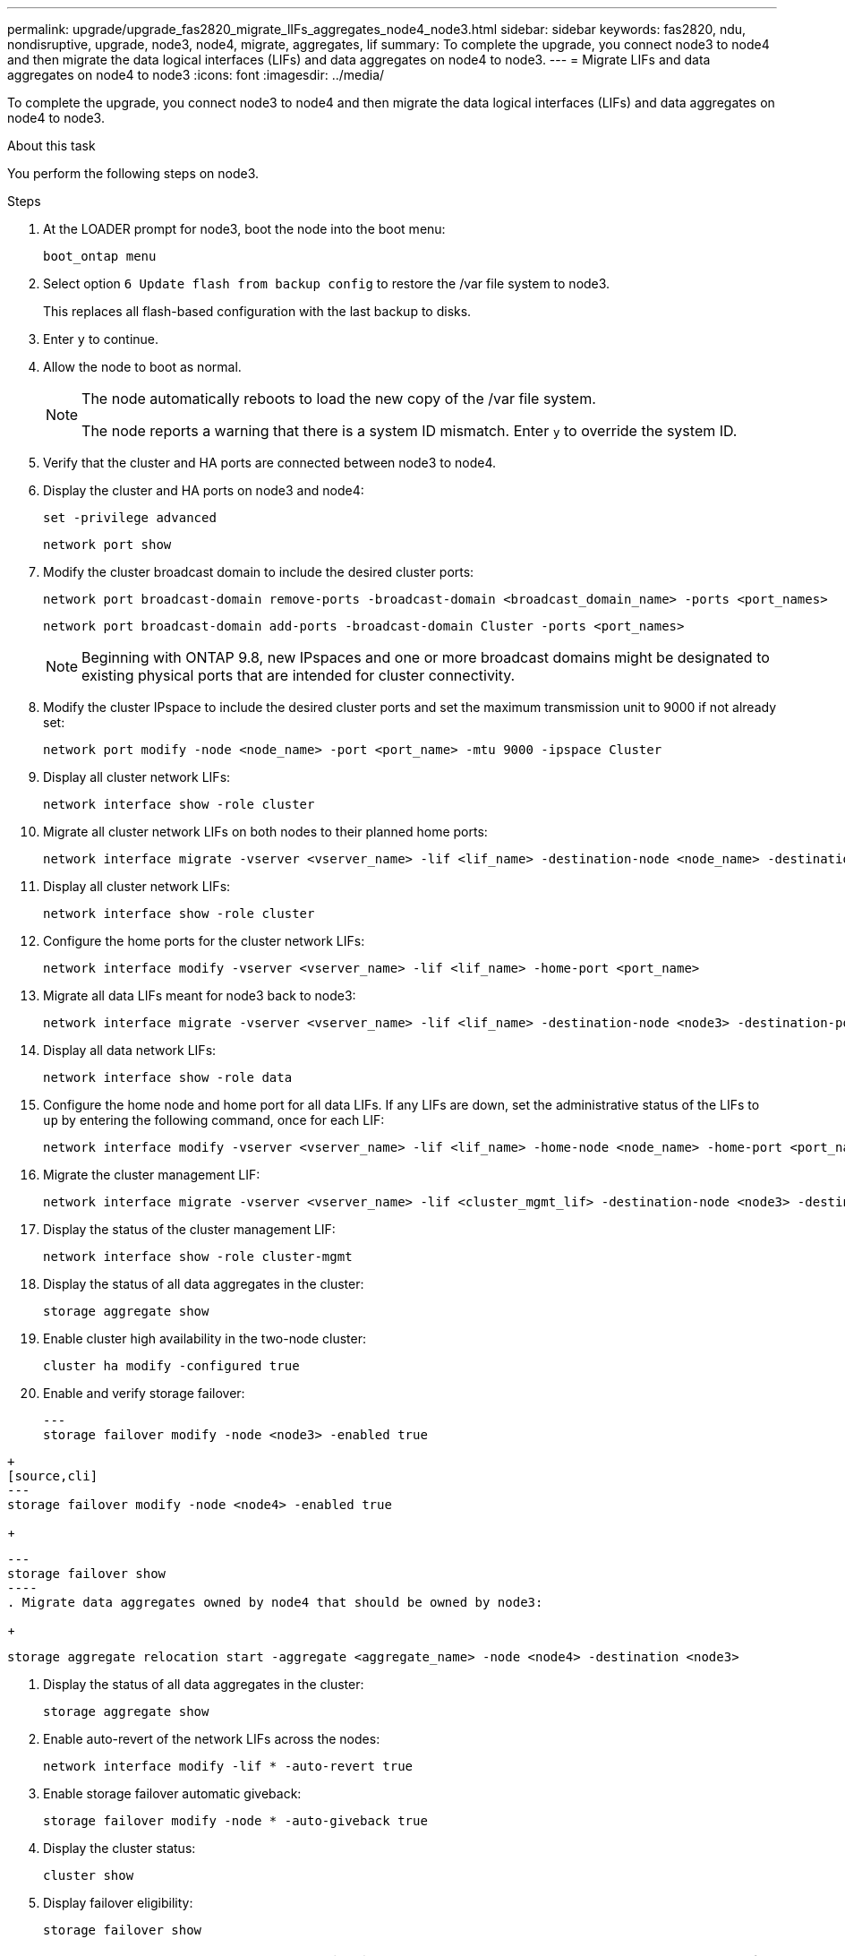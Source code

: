 ---
permalink: upgrade/upgrade_fas2820_migrate_lIFs_aggregates_node4_node3.html
sidebar: sidebar
keywords: fas2820, ndu, nondisruptive, upgrade, node3, node4, migrate, aggregates, lif
summary: To complete the upgrade, you connect node3 to node4 and then migrate the data logical interfaces (LIFs) and data aggregates on node4 to node3.
---
= Migrate LIFs and data aggregates on node4 to node3
:icons: font
:imagesdir: ../media/

[.lead]
To complete the upgrade, you connect node3 to node4 and then migrate the data logical interfaces (LIFs) and data aggregates on node4 to node3.

.About this task

You perform the following steps on node3.

.Steps
. At the LOADER prompt for node3, boot the node into the boot menu:
+
[source,cli]
----
boot_ontap menu
----
. Select option `6 Update flash from backup config` to restore the /var file system to node3.
+
This replaces all flash-based configuration with the last backup to disks. 
. Enter `y` to continue.
. Allow the node to boot as normal.
+
[NOTE]
====
The node automatically reboots to load the new copy of the /var file system.

The node reports a warning that there is a system ID mismatch. Enter `y` to override the system ID.
====

. Verify that the cluster and HA ports are connected between node3 to node4.

. Display the cluster and HA ports on node3 and node4:
+
[source,cli]
----
set -privilege advanced
----
+
[source,cli]
----
network port show
----
. Modify the cluster broadcast domain to include the desired cluster ports:
+
[source,cli]
----
network port broadcast-domain remove-ports -broadcast-domain <broadcast_domain_name> -ports <port_names>
----
+
[source,cli]
----
network port broadcast-domain add-ports -broadcast-domain Cluster -ports <port_names>
----
+
NOTE: Beginning with ONTAP 9.8, new IPspaces and one or more broadcast domains might be designated to existing physical ports that are intended for cluster connectivity.
. Modify the cluster IPspace to include the desired cluster ports and set the maximum transmission unit to 9000 if not already set:
+
[source,cli]
----
network port modify -node <node_name> -port <port_name> -mtu 9000 -ipspace Cluster
----
. Display all cluster network LIFs:
+
[source,cli]
----
network interface show -role cluster
----
. Migrate all cluster network LIFs on both nodes to their planned home ports:
+
[source,cli]
----
network interface migrate -vserver <vserver_name> -lif <lif_name> -destination-node <node_name> -destination-port <port_name>
----
. Display all cluster network LIFs:
+
[source,cli]
----
network interface show -role cluster
----
. Configure the home ports for the cluster network LIFs:
+
[source,cli]
----
network interface modify -vserver <vserver_name> -lif <lif_name> -home-port <port_name>
----
. Migrate all data LIFs meant for node3 back to node3:
+
[source,cli]
----
network interface migrate -vserver <vserver_name> -lif <lif_name> -destination-node <node3> -destination-port <port_name>
----
. Display all data network LIFs:
+
[source,cli]
----
network interface show -role data
----
. Configure the home node and home port for all data LIFs. If any LIFs are down, set the administrative status of the LIFs to `up` by entering the following command, once for each LIF:
+
[source,cli]
----
network interface modify -vserver <vserver_name> -lif <lif_name> -home-node <node_name> -home-port <port_name> -status-admin up
----
. Migrate the cluster management LIF:
+
[source,cli]
----
network interface migrate -vserver <vserver_name> -lif <cluster_mgmt_lif> -destination-node <node3> -destination-port <port_name>
----

. Display the status of the cluster management LIF:
+
[source,cli]
----
network interface show -role cluster-mgmt
----
. Display the status of all data aggregates in the cluster:
+
[source,cli]
----
storage aggregate show
----
. Enable cluster high availability in the two-node cluster: 
+
[source,cli]
----
cluster ha modify -configured true
----

. Enable and verify storage failover:
+
[source,cli]
---
storage failover modify -node <node3> -enabled true
----
+
[source,cli]
---
storage failover modify -node <node4> -enabled true
----
+
[source,cli]
---
storage failover show
----
. Migrate data aggregates owned by node4 that should be owned by node3:
+ 
[source,cli]
----
storage aggregate relocation start -aggregate <aggregate_name> -node <node4> -destination <node3>
----
. Display the status of all data aggregates in the cluster:
+
[source,cli]
----
storage aggregate show
----
. Enable auto-revert of the network LIFs across the nodes:
+
[source,cli]
----
network interface modify -lif * -auto-revert true
----

. Enable storage failover automatic giveback:
+
[source,cli]
----
storage failover modify -node * -auto-giveback true
----

. Display the cluster status:
+
[source,cli]
----
cluster show
----
. Display failover eligibility: 
+
[source,cli]
----
storage failover show
----
+
NOTE: In the cluster report output, a node might incorrectly own aggregates that belong to another node. If this occurs, normalize by performing a takeover and giveback from both sides of the cluster.

. Display the status of all data aggregates in the cluster:
+
[source,cli]
----
storage aggregate show
----

// 2023 Oct 12, AFFFASDOC-64